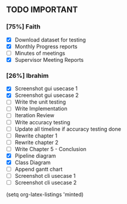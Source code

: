 ** TODO IMPORTANT
*** [75%] Faith
 - [X] Download dataset for testing
 - [X] Monthly Progress reports
 - [ ] Minutes of meetings
 - [X] Supervisor Meeting Reports

*** [26%] Ibrahim
 - [X] Screenshot gui usecase 1
 - [X] Screenshot gui usecase 2
 - [ ] Write the unit testing
 - [ ] Write Implementation
 - [ ] Iteration Review
 - [ ] Write accuracy testing 
 - [ ] Update all timeline if accuracy testing done
 - [ ] Rewrite chapter 1
 - [ ] Rewrite chapter 2
 - [ ] Write Chapter 5 - Conclusion
 - [X] Pipeline diagram
 - [X] Class Diagram
 - [ ] Append gantt chart
 - [ ] Screenshot cli usecase 1
 - [ ] Screenshot cli usecase 2

(setq org-latex-listings 'minted)
